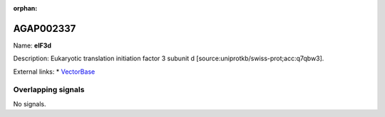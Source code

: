 :orphan:

AGAP002337
=============



Name: **eIF3d**

Description: Eukaryotic translation initiation factor 3 subunit d [source:uniprotkb/swiss-prot;acc:q7qbw3].

External links:
* `VectorBase <https://www.vectorbase.org/Anopheles_gambiae/Gene/Summary?g=AGAP002337>`_

Overlapping signals
-------------------



No signals.


